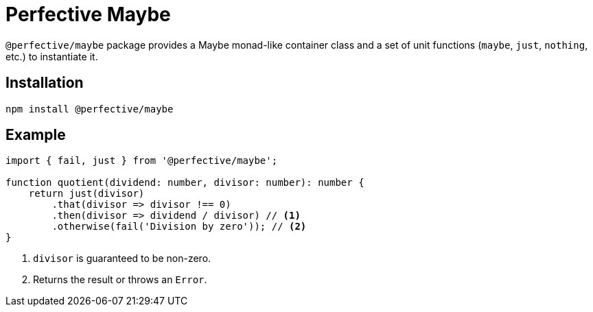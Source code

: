 = Perfective Maybe

`@perfective/maybe` package provides a Maybe monad-like container class
and a set of unit functions (`maybe`, `just`, `nothing`, etc.) to instantiate it.

== Installation

[source,bash]
----
npm install @perfective/maybe
----

== Example

[source,typescript]
----
import { fail, just } from '@perfective/maybe';

function quotient(dividend: number, divisor: number): number {
    return just(divisor)
        .that(divisor => divisor !== 0)
        .then(divisor => dividend / divisor) // <.>
        .otherwise(fail('Division by zero')); // <.>
}
----
<1> `divisor` is guaranteed to be non-zero.
<2> Returns the result or throws an `Error`.
